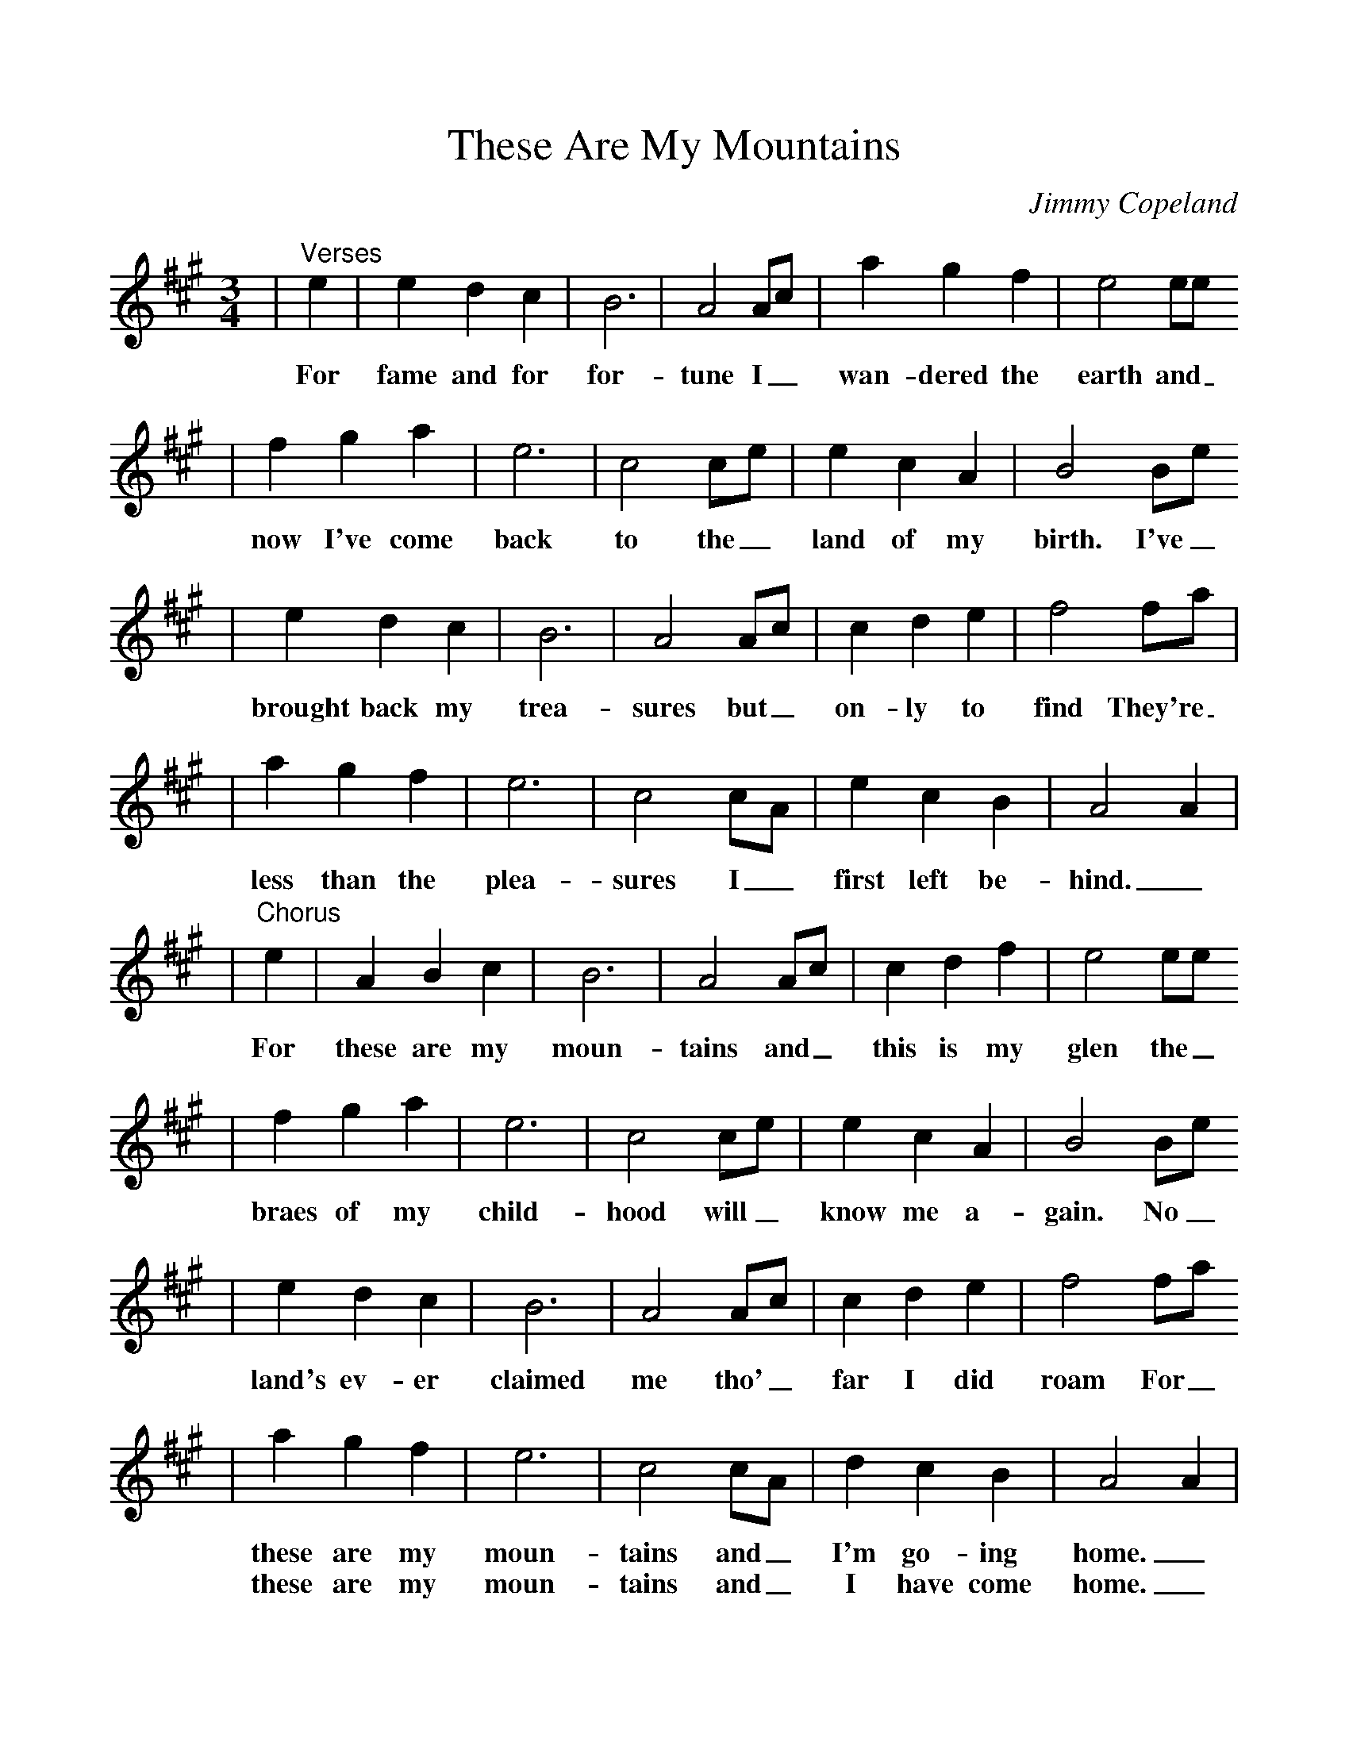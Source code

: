 %Scale the output
%%scale 1.0
%%format dulcimer.fmt
X:1
T:These Are My Mountains
C:Jimmy Copeland
M:3/4    %(3/4, 4/4, 6/8)
L:1/4    %(1/8, 1/4)
V:1 clef=treble
K:A    %(D, C)
|"^Verses"e|e d c|B3 |A2 A/2c/2|a g f|e2 e/2e/2
w:For fame and for for-tune I_ wan-dered the earth and_
|f g a|e3|c2 c/2e/2|e c A|B2 B/2e/2
w:now I've come back to the_ land of my birth. I've_
|e d c|B3|A2 A/2c/2|c d e|f2 f/2a/2|
w:brought back my trea-sures but_ on-ly to find They're_
|a g f|e3|c2 c/2A/2|e c B|A2 A|
w:less than the plea-sures I_ first left be-hind._
|"^Chorus"e|A B c|B3|A2 A/2c/2|c d f|e2 e/2e/2
w:For these are my moun-tains and_ this is my glen the_
|f g a|e3|c2 c/2e/2|e c A|B2 B/2e/2
w:braes of my child-hood will_ know me a-gain. No_
|e d c|B3|A2 A/2c/2|c d e|f2 f/2a/2
w:land's ev-er claimed me tho'_ far I did roam For_
|a g f|e3|c2 c/2A/2|d c B|A2 A|
w:these are my moun-tains and_ I'm go-ing home._
w:these are my moun-tains and_ I have come home._

For fame and for fortune I wandered the earth
And now I've come back to the land of my birth
I've brought back my treasures but only to find
They're less than the pleasures I first left behind

For these are my mountains and this is my glen
The braes of my child-hood will know me again
No land's ever claimed me tho' far I did roam
For these are my mountains and I'm going home
     (last) and I have come home

The burn by the road sings at my going by
The whaup averhead wings with welcoming cry
The loch where the scart flies at last I can see
It's here that my heart lies it's here I'll be free

Kind faces will meet me and welcome me in
And how they will greet me my ain kith and kin
The night round the ingle old sangs will be sung
At last I'll be hearing my ain mother tongue.
